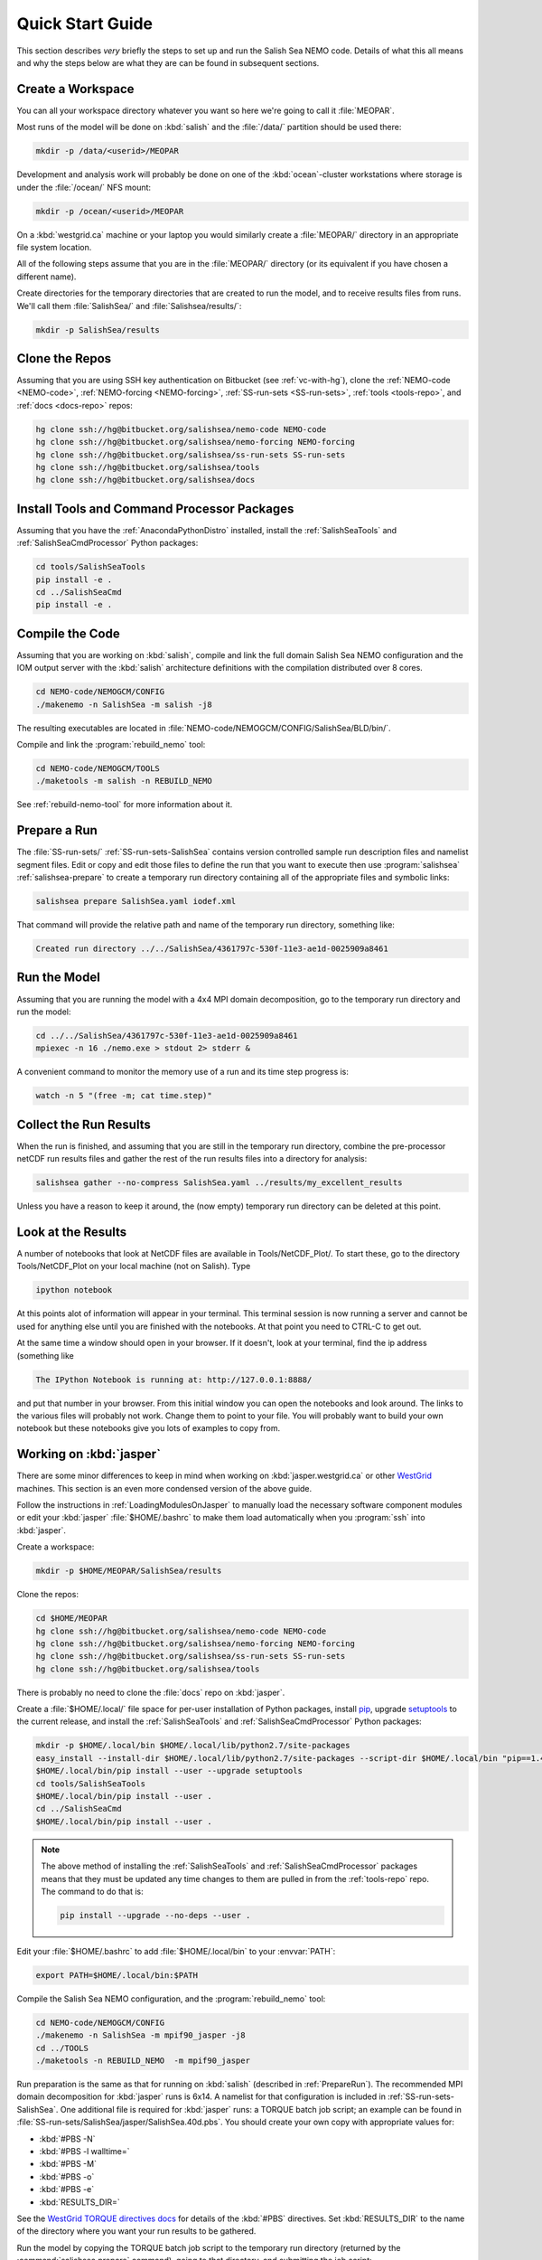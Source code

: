 *****************
Quick Start Guide
*****************

This section describes *very* briefly the steps to set up and run the Salish Sea NEMO code.
Details of what this all means and why the steps below are what they are can be found in subsequent sections.


Create a Workspace
==================

You can all your workspace directory whatever you want so here we're going to call it :file:`MEOPAR`.

Most runs of the model will be done on :kbd:`salish` and the :file:`/data/` partition should be used there:

.. code-block:: bash

    mkdir -p /data/<userid>/MEOPAR

Development and analysis work will probably be done on one of the :kbd:`ocean`-cluster workstations where storage is under the :file:`/ocean/` NFS mount:

.. code-block:: bash

    mkdir -p /ocean/<userid>/MEOPAR

On a :kbd:`westgrid.ca` machine or your laptop you would similarly create a :file:`MEOPAR/` directory in an appropriate file system location.

All of the following steps assume that you are in the :file:`MEOPAR/` directory
(or its equivalent if you have chosen a different name).

Create directories for the temporary directories that are created to run the model,
and to receive results files from runs.
We'll call them :file:`SalishSea/` and :file:`Salishsea/results/`:

.. code-block:: bash

    mkdir -p SalishSea/results


Clone the Repos
===============

Assuming that you are using SSH key authentication on Bitbucket
(see :ref:`vc-with-hg`),
clone the :ref:`NEMO-code <NEMO-code>`,
:ref:`NEMO-forcing <NEMO-forcing>`,
:ref:`SS-run-sets <SS-run-sets>`,
:ref:`tools <tools-repo>`,
and :ref:`docs <docs-repo>` repos:

.. code-block:: bash

    hg clone ssh://hg@bitbucket.org/salishsea/nemo-code NEMO-code
    hg clone ssh://hg@bitbucket.org/salishsea/nemo-forcing NEMO-forcing
    hg clone ssh://hg@bitbucket.org/salishsea/ss-run-sets SS-run-sets
    hg clone ssh://hg@bitbucket.org/salishsea/tools
    hg clone ssh://hg@bitbucket.org/salishsea/docs


Install Tools and Command Processor Packages
============================================

Assuming that you have the :ref:`AnacondaPythonDistro` installed,
install the :ref:`SalishSeaTools` and :ref:`SalishSeaCmdProcessor` Python packages:

.. code-block:: bash

    cd tools/SalishSeaTools
    pip install -e .
    cd ../SalishSeaCmd
    pip install -e .


Compile the Code
================

Assuming that you are working on :kbd:`salish`,
compile and link the full domain Salish Sea NEMO configuration and the IOM output server with the :kbd:`salish` architecture definitions with the compilation distributed over 8 cores.

.. code-block:: bash

    cd NEMO-code/NEMOGCM/CONFIG
    ./makenemo -n SalishSea -m salish -j8

The resulting executables are located in :file:`NEMO-code/NEMOGCM/CONFIG/SalishSea/BLD/bin/`.

Compile and link the :program:`rebuild_nemo` tool:

.. code-block:: bash

    cd NEMO-code/NEMOGCM/TOOLS
    ./maketools -m salish -n REBUILD_NEMO

See :ref:`rebuild-nemo-tool` for more information about it.


.. _PrepareRun:

Prepare a Run
=============

The :file:`SS-run-sets/` :ref:`SS-run-sets-SalishSea` contains version controlled sample run description files and namelist segment files.
Edit or copy and edit those files to define the run that you want to execute then use :program:`salishsea` :ref:`salishsea-prepare` to create a temporary run directory containing all of the appropriate files and symbolic links:

.. code-block:: bash

    salishsea prepare SalishSea.yaml iodef.xml

That command will provide the relative path and name of the temporary run directory,
something like:

.. code-block:: bash

    Created run directory ../../SalishSea/4361797c-530f-11e3-ae1d-0025909a8461


Run the Model
=============

Assuming that you are running the model with a 4x4 MPI domain decomposition,
go to the temporary run directory and run the model:

.. code-block:: bash

    cd ../../SalishSea/4361797c-530f-11e3-ae1d-0025909a8461
    mpiexec -n 16 ./nemo.exe > stdout 2> stderr &

A convenient command to monitor the memory use of a run and its time step progress is:

.. code-block:: bash

    watch -n 5 "(free -m; cat time.step)"


Collect the Run Results
=======================

When the run is finished,
and assuming that you are still in the temporary run directory,
combine the pre-processor netCDF run results files and gather the rest of the run results files into a directory for analysis:

.. code-block:: bash

    salishsea gather --no-compress SalishSea.yaml ../results/my_excellent_results

Unless you have a reason to keep it around,
the
(now empty)
temporary run directory can be deleted at this point.

Look at the Results
===================

A number of notebooks that look at NetCDF files are available in Tools/NetCDF_Plot/.  To start these, go to the directory Tools/NetCDF_Plot on your local machine (not on Salish).  Type

.. code-block:: bash

    ipython notebook

At this points alot of information will appear in your terminal.  This terminal session is now running a server and cannot be used for anything else until you are finished with the notebooks.  At that point you need to CTRL-C to get out.

At the same time a window should open in your browser.  If it doesn't, look at your terminal, find the ip address (something like

.. code-block:: bash

    The IPython Notebook is running at: http://127.0.0.1:8888/

and put that number in your browser.  From this initial window you can open the notebooks and look around.  The links to the various files will probably not work.  Change them to point to your file.  You will probably want to build your own notebook but these notebooks give you lots of examples to copy from.


Working on :kbd:`jasper`
========================

There are some minor differences to keep in mind when working on :kbd:`jasper.westgrid.ca` or other WestGrid_ machines.
This section is an even more condensed version of the above guide.

.. _WestGrid: https://www.westgrid.ca/

Follow the instructions in :ref:`LoadingModulesOnJasper` to manually load the necessary software component modules or edit your :kbd:`jasper` :file:`$HOME/.bashrc` to make them load automatically when you :program:`ssh` into :kbd:`jasper`.

Create a workspace:

.. code-block:: bash

    mkdir -p $HOME/MEOPAR/SalishSea/results

Clone the repos:

.. code-block:: bash

    cd $HOME/MEOPAR
    hg clone ssh://hg@bitbucket.org/salishsea/nemo-code NEMO-code
    hg clone ssh://hg@bitbucket.org/salishsea/nemo-forcing NEMO-forcing
    hg clone ssh://hg@bitbucket.org/salishsea/ss-run-sets SS-run-sets
    hg clone ssh://hg@bitbucket.org/salishsea/tools

There is probably no need to clone the :file:`docs` repo on :kbd:`jasper`.

Create a :file:`$HOME/.local/` file space for per-user installation of Python packages,
install pip_,
upgrade setuptools_ to the current release,
and install the :ref:`SalishSeaTools` and :ref:`SalishSeaCmdProcessor` Python packages:

.. code-block:: bash

    mkdir -p $HOME/.local/bin $HOME/.local/lib/python2.7/site-packages
    easy_install --install-dir $HOME/.local/lib/python2.7/site-packages --script-dir $HOME/.local/bin "pip==1.4.1"
    $HOME/.local/bin/pip install --user --upgrade setuptools
    cd tools/SalishSeaTools
    $HOME/.local/bin/pip install --user .
    cd ../SalishSeaCmd
    $HOME/.local/bin/pip install --user .

.. _pip: https://pypi.python.org/pypi/pip
.. _setuptools: https://pypi.python.org/pypi/setuptools

.. note::

    The above method of installing the :ref:`SalishSeaTools` and :ref:`SalishSeaCmdProcessor` packages means that they must be updated any time changes to them are pulled in from the :ref:`tools-repo` repo.
    The command to do that is:

    .. code-block:: bash

        pip install --upgrade --no-deps --user .

Edit your :file:`$HOME/.bashrc` to add :file:`$HOME/.local/bin` to your :envvar:`PATH`:

.. code-block:: bash

    export PATH=$HOME/.local/bin:$PATH

Compile the Salish Sea NEMO configuration,
and the :program:`rebuild_nemo` tool:

.. code-block:: bash

    cd NEMO-code/NEMOGCM/CONFIG
    ./makenemo -n SalishSea -m mpif90_jasper -j8
    cd ../TOOLS
    ./maketools -n REBUILD_NEMO  -m mpif90_jasper

Run preparation is the same as that for running on :kbd:`salish`
(described in :ref:`PrepareRun`).
The recommended MPI domain decomposition for :kbd:`jasper` runs is 6x14.
A namelist for that configuration is included in :ref:`SS-run-sets-SalishSea`.
One additional file is required for :kbd:`jasper` runs:
a TORQUE batch job script;
an example can be found in :file:`SS-run-sets/SalishSea/jasper/SalishSea.40d.pbs`.
You should create your own copy with appropriate values for:

* :kbd:`#PBS -N`
* :kbd:`#PBS -l walltime=`
* :kbd:`#PBS -M`
* :kbd:`#PBS -o`
* :kbd:`#PBS -e`
* :kbd:`RESULTS_DIR=`

See the `WestGrid TORQUE directives docs`_ for details of the :kbd:`#PBS` directives.
Set :kbd:`RESULTS_DIR` to the name of the directory where you want your run results to be gathered.

.. _WestGrid TORQUE directives docs: https://www.westgrid.ca/support/running_jobs#directives

Run the model by copying the TORQUE batch job script to the temporary run directory
(returned by the :command:`salishsea prepare` command),
going to that directory,
and submitting the job script:

.. code-block:: bash

    cp SalishSea.40d.pbs ../../SalishSea/4361797c-530f-11e3-ae1d-0025909a8461/
    cd ../../SalishSea/4361797c-530f-11e3-ae1d-0025909a8461
    qsub SalishSea.40d.pbs

The :program:`qsub` command returns a job identifier string that you can use with :program:`qstat` and :program:`checkjob` to monitor the execution status of your job.

When the job completes the results should have been gathered in the directory you specified in the jobs script and the temporary run directory should be empty.
You can delete the run directory.

To view and analyze the run results copy them to your :file:`/ocean/` workspace with :program:`scp` or :program:`sftp`.
